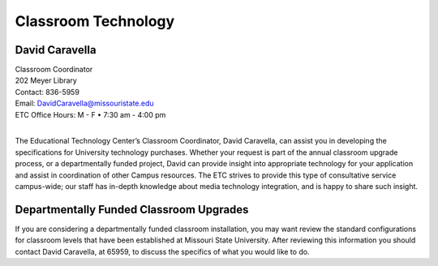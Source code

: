 ====================
Classroom Technology
====================

.. image:: static/images/photos/Web-DaveC.jpg
   :class: left
   :width: 100

David Caravella
===============

| Classroom Coordinator
| 202 Meyer Library
| Contact: 836-5959
| Email: DavidCaravella@missouristate.edu
| ETC Office Hours: M - F • 7:30 am - 4:00 pm
|

The Educational Technology Center’s Classroom Coordinator, David Caravella, can assist you in developing the specifications for University technology purchases. Whether your request is part of the annual classroom upgrade process, or a departmentally funded project, David can provide insight into appropriate technology for your application and assist in coordination of other Campus resources. The ETC strives to provide this type of consultative service campus-wide; our staff has in-depth knowledge about media technology integration, and is happy to share such insight.

Departmentally Funded Classroom Upgrades
========================================

If you are considering a departmentally funded classroom installation, you may want review the standard configurations for classroom levels that have been established at Missouri State University. After reviewing this information you should contact David Caravella, at 65959, to discuss the specifics of what you would like to do.